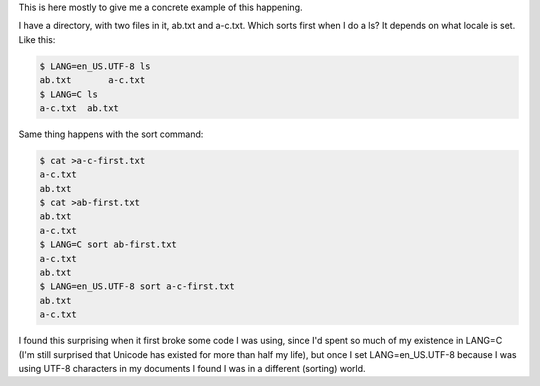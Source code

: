 .. title: Sorting differs between LANG=C and LANG=en_US.UTF-8, even in ls
.. slug: sorting-differs-between-langc-and-langen_usutf-8-even-in-ls
.. date: 2021-07-28 05:05:50 UTC-04:00
.. tags: LANG=en_US.UTF-8,LANG=C,sorting,sort
.. category: computer
.. link: 
.. description: 
.. type: text

.. role:: file
.. role:: command

This is here mostly to give me a concrete example of this happening.

I have a directory, with two files in it, :file:`ab.txt` and
:file:`a-c.txt`.  Which sorts first when I do a :command:`ls`?  It
depends on what locale is set.  Like this:

.. code:: bash

   $ LANG=en_US.UTF-8 ls
   ab.txt	a-c.txt
   $ LANG=C ls
   a-c.txt  ab.txt

Same thing happens with the :command:`sort` command:

.. code:: bash

   $ cat >a-c-first.txt
   a-c.txt
   ab.txt
   $ cat >ab-first.txt
   ab.txt
   a-c.txt
   $ LANG=C sort ab-first.txt 
   a-c.txt
   ab.txt
   $ LANG=en_US.UTF-8 sort a-c-first.txt 
   ab.txt
   a-c.txt

I found this surprising when it first broke some code I was using,
since I'd spent so much of my existence in LANG=C (I'm still surprised
that Unicode has existed for more than half my life), but once I set
LANG=en_US.UTF-8 because I was using UTF-8 characters in my documents
I found I was in a different (sorting) world.
